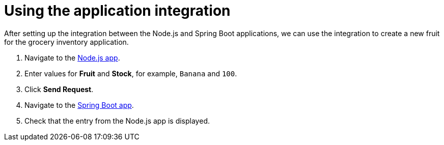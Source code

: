 // Module included in the following assemblies:
//
// <List assemblies here, each on a new line>


[id='using-integration_{context}']


= Using the application integration

// tag::intro[]
After setting up the integration between the Node.js and Spring Boot applications, we can use the integration to create a new fruit for the grocery inventory application.
// end::intro[]

:node-url: http://frontend-node-app.apps.city.openshiftworkshop.com/
:spring-url: http://spring-boot-rest-http-crud-spring-app.apps.city.openshiftworkshop.com/
:fuse-url: https://eval.apps.city.openshiftworkshop.com/

. Navigate to the link:{node-url}[Node.js app, window="_blank"].

. Enter values for *Fruit* and *Stock*, for example, `Banana` and `100`.

. Click *Send Request*.

. Navigate to the link:{spring-url}[Spring Boot app, window="_blank"].

. Check that the entry from the Node.js app is displayed.




ifdef::location[]
// tag::verification[]
[role="alert alert-info"]
.Verification

View the activity log:

. Log in to the link:{fuse-url}[Red Hat Fuse Online, window="_blank"] console.
. Select *Integrations* from the left hand menu.
. Select your integration.
. Select the *Activity* tab.
. Expand the log entry to display the steps performed.
// end::verification[]
endif::location[]
